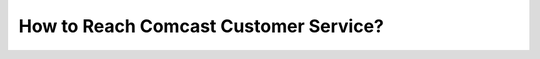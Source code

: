 How to Reach Comcast Customer Service?
============================================

.. image:: download.gif
   :alt: My Project Logo
   :width: 400px
   :align: center
   :target: https://getchatsupport.live/


